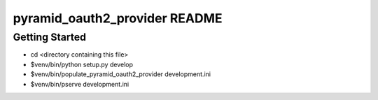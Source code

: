 pyramid_oauth2_provider README
==================

Getting Started
---------------

- cd <directory containing this file>

- $venv/bin/python setup.py develop

- $venv/bin/populate_pyramid_oauth2_provider development.ini

- $venv/bin/pserve development.ini

